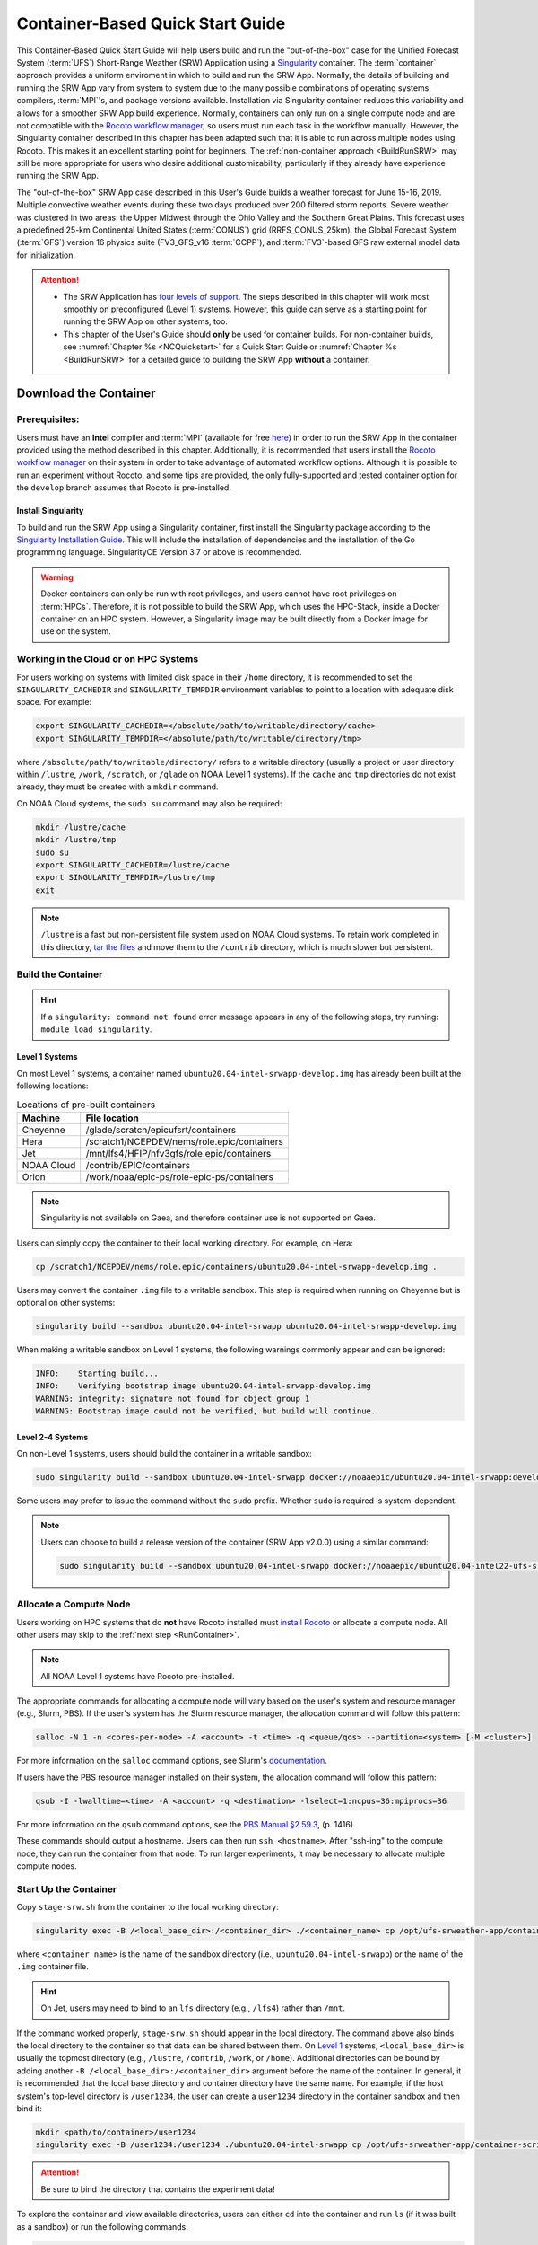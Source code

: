 .. _QuickstartC:

====================================
Container-Based Quick Start Guide
====================================

This Container-Based Quick Start Guide will help users build and run the "out-of-the-box" case for the Unified Forecast System (:term:`UFS`) Short-Range Weather (SRW) Application using a `Singularity <https://sylabs.io/guides/3.5/user-guide/introduction.html>`__ container. The :term:`container` approach provides a uniform enviroment in which to build and run the SRW App. Normally, the details of building and running the SRW App vary from system to system due to the many possible combinations of operating systems, compilers, :term:`MPI`'s, and package versions available. Installation via Singularity container reduces this variability and allows for a smoother SRW App build experience. Normally, containers can only run on a single compute node and are not compatible with the `Rocoto workflow manager <https://github.com/christopherwharrop/rocoto/wiki/Documentation>`__, so users must run each task in the workflow manually. However, the Singularity container described in this chapter has been adapted such that it is able to run across multiple nodes using Rocoto. This makes it an excellent starting point for beginners. The :ref:`non-container approach <BuildRunSRW>` may still be more appropriate for users who desire additional customizability, particularly if they already have experience running the SRW App.

The "out-of-the-box" SRW App case described in this User's Guide builds a weather forecast for June 15-16, 2019. Multiple convective weather events during these two days produced over 200 filtered storm reports. Severe weather was clustered in two areas: the Upper Midwest through the Ohio Valley and the Southern Great Plains. This forecast uses a predefined 25-km Continental United States (:term:`CONUS`) grid (RRFS_CONUS_25km), the Global Forecast System (:term:`GFS`) version 16 physics suite (FV3_GFS_v16 :term:`CCPP`), and :term:`FV3`-based GFS raw external model data for initialization.

.. attention::

   * The SRW Application has `four levels of support <https://github.com/ufs-community/ufs-srweather-app/wiki/Supported-Platforms-and-Compilers>`__. The steps described in this chapter will work most smoothly on preconfigured (Level 1) systems. However, this guide can serve as a starting point for running the SRW App on other systems, too. 
   * This chapter of the User's Guide should **only** be used for container builds. For non-container builds, see :numref:`Chapter %s <NCQuickstart>` for a Quick Start Guide or :numref:`Chapter %s <BuildRunSRW>` for a detailed guide to building the SRW App **without** a container. 

.. _DownloadCodeC:

Download the Container
=========================================== 

Prerequisites: 
-------------------

Users must have an **Intel** compiler and :term:`MPI` (available for free `here <https://www.intel.com/content/www/us/en/developer/tools/oneapi/hpc-toolkit-download.html>`__) in order to run the SRW App in the container provided using the method described in this chapter. Additionally, it is recommended that users install the `Rocoto workflow manager <https://github.com/christopherwharrop/rocoto>`__ on their system in order to take advantage of automated workflow options. Although it is possible to run an experiment without Rocoto, and some tips are provided, the only fully-supported and tested container option for the ``develop`` branch assumes that Rocoto is pre-installed. 

.. COMMENT: Remove "for the develop branch"?

Install Singularity
^^^^^^^^^^^^^^^^^^^^^^^

To build and run the SRW App using a Singularity container, first install the Singularity package according to the `Singularity Installation Guide <https://sylabs.io/guides/3.2/user-guide/installation.html#>`__. This will include the installation of dependencies and the installation of the Go programming language. SingularityCE Version 3.7 or above is recommended. 

.. warning:: 
   Docker containers can only be run with root privileges, and users cannot have root privileges on :term:`HPCs`. Therefore, it is not possible to build the SRW App, which uses the HPC-Stack, inside a Docker container on an HPC system. However, a Singularity image may be built directly from a Docker image for use on the system.

Working in the Cloud or on HPC Systems
-----------------------------------------

For users working on systems with limited disk space in their ``/home`` directory, it is recommended to set the ``SINGULARITY_CACHEDIR`` and ``SINGULARITY_TEMPDIR`` environment variables to point to a location with adequate disk space. For example:

.. code-block:: 

   export SINGULARITY_CACHEDIR=</absolute/path/to/writable/directory/cache>
   export SINGULARITY_TEMPDIR=</absolute/path/to/writable/directory/tmp>

where ``/absolute/path/to/writable/directory/`` refers to a writable directory (usually a project or user directory within ``/lustre``, ``/work``, ``/scratch``, or ``/glade`` on NOAA Level 1 systems). If the ``cache`` and ``tmp`` directories do not exist already, they must be created with a ``mkdir`` command. 

On NOAA Cloud systems, the ``sudo su`` command may also be required:
   
.. code-block:: 

   mkdir /lustre/cache
   mkdir /lustre/tmp
   sudo su
   export SINGULARITY_CACHEDIR=/lustre/cache
   export SINGULARITY_TEMPDIR=/lustre/tmp
   exit

.. note:: 
   ``/lustre`` is a fast but non-persistent file system used on NOAA Cloud systems. To retain work completed in this directory, `tar the files <https://www.howtogeek.com/248780/how-to-compress-and-extract-files-using-the-tar-command-on-linux/>`__ and move them to the ``/contrib`` directory, which is much slower but persistent.

.. _BuildC:

Build the Container
------------------------

.. hint::
   If a ``singularity: command not found`` error message appears in any of the following steps, try running: ``module load singularity``.

Level 1 Systems
^^^^^^^^^^^^^^^^^^

On most Level 1 systems, a container named ``ubuntu20.04-intel-srwapp-develop.img`` has already been built at the following locations:

.. table:: Locations of pre-built containers

   +--------------+--------------------------------------------------------+
   | Machine      | File location                                          |
   +==============+========================================================+
   | Cheyenne     | /glade/scratch/epicufsrt/containers                    |
   +--------------+--------------------------------------------------------+
   | Hera         | /scratch1/NCEPDEV/nems/role.epic/containers            |
   +--------------+--------------------------------------------------------+
   | Jet          | /mnt/lfs4/HFIP/hfv3gfs/role.epic/containers            |
   +--------------+--------------------------------------------------------+
   | NOAA Cloud   | /contrib/EPIC/containers                               |
   +--------------+--------------------------------------------------------+
   | Orion        | /work/noaa/epic-ps/role-epic-ps/containers             |
   +--------------+--------------------------------------------------------+

.. note::
   Singularity is not available on Gaea, and therefore container use is not supported on Gaea. 

Users can simply copy the container to their local working directory. For example, on Hera:

.. code-block:: console

   cp /scratch1/NCEPDEV/nems/role.epic/containers/ubuntu20.04-intel-srwapp-develop.img .

Users may convert the container ``.img`` file to a writable sandbox. This step is required when running on Cheyenne but is optional on other systems:

.. code-block:: console

   singularity build --sandbox ubuntu20.04-intel-srwapp ubuntu20.04-intel-srwapp-develop.img

When making a writable sandbox on Level 1 systems, the following warnings commonly appear and can be ignored:

.. code-block:: console

   INFO:    Starting build...
   INFO:    Verifying bootstrap image ubuntu20.04-intel-srwapp-develop.img
   WARNING: integrity: signature not found for object group 1
   WARNING: Bootstrap image could not be verified, but build will continue.

Level 2-4 Systems
^^^^^^^^^^^^^^^^^^^^^

On non-Level 1 systems, users should build the container in a writable sandbox:

.. code-block:: console

   sudo singularity build --sandbox ubuntu20.04-intel-srwapp docker://noaaepic/ubuntu20.04-intel-srwapp:develop

Some users may prefer to issue the command without the ``sudo`` prefix. Whether ``sudo`` is required is system-dependent. 

.. note::
   Users can choose to build a release version of the container (SRW App v2.0.0) using a similar command:

   .. code-block:: console

      sudo singularity build --sandbox ubuntu20.04-intel-srwapp docker://noaaepic/ubuntu20.04-intel22-ufs-srwapp:release-public-v2


.. _WorkOnHPC:

Allocate a Compute Node
--------------------------

Users working on HPC systems that do **not** have Rocoto installed must `install Rocoto <https://github.com/christopherwharrop/rocoto/blob/develop/INSTALL>`__ or allocate a compute node. All other users may skip to the :ref:`next step <RunContainer>`. 

.. note::
   
   All NOAA Level 1 systems have Rocoto pre-installed. 

The appropriate commands for allocating a compute node will vary based on the user's system and resource manager (e.g., Slurm, PBS). If the user's system has the Slurm resource manager, the allocation command will follow this pattern:

.. code-block:: console

   salloc -N 1 -n <cores-per-node> -A <account> -t <time> -q <queue/qos> --partition=<system> [-M <cluster>]

For more information on the ``salloc`` command options, see Slurm's `documentation <https://slurm.schedmd.com/salloc.html>`__.

If users have the PBS resource manager installed on their system, the allocation command will follow this pattern:

.. code-block:: console

   qsub -I -lwalltime=<time> -A <account> -q <destination> -lselect=1:ncpus=36:mpiprocs=36

For more information on the ``qsub`` command options, see the `PBS Manual §2.59.3 <https://2021.help.altair.com/2021.1/PBSProfessional/PBS2021.1.pdf>`__, (p. 1416).

These commands should output a hostname. Users can then run ``ssh <hostname>``. After "ssh-ing" to the compute node, they can run the container from that node. To run larger experiments, it may be necessary to allocate multiple compute nodes. 


.. _RunContainer:

Start Up the Container
----------------------

Copy ``stage-srw.sh`` from the container to the local working directory: 

.. code-block:: console

   singularity exec -B /<local_base_dir>:/<container_dir> ./<container_name> cp /opt/ufs-srweather-app/container-scripts/stage-srw.sh .

where ``<container_name>`` is the name of the sandbox directory (i.e., ``ubuntu20.04-intel-srwapp``) or the name of the ``.img`` container file. 

.. hint::
   On Jet, users may need to bind to an ``lfs`` directory (e.g., ``/lfs4``) rather than ``/mnt``.

If the command worked properly, ``stage-srw.sh`` should appear in the local directory. The command above also binds the local directory to the container so that data can be shared between them. On `Level 1 <https://github.com/ufs-community/ufs-srweather-app/wiki/Supported-Platforms-and-Compilers>`__ systems, ``<local_base_dir>`` is usually the topmost directory (e.g., ``/lustre``, ``/contrib``, ``/work``, or ``/home``). Additional directories can be bound by adding another ``-B /<local_base_dir>:/<container_dir>`` argument before the name of the container. In general, it is recommended that the local base directory and container directory have the same name. For example, if the host system's top-level directory is ``/user1234``, the user can create a ``user1234`` directory in the container sandbox and then bind it:

.. code-block:: console

   mkdir <path/to/container>/user1234
   singularity exec -B /user1234:/user1234 ./ubuntu20.04-intel-srwapp cp /opt/ufs-srweather-app/container-scripts/stage-srw.sh .

.. attention::
   Be sure to bind the directory that contains the experiment data! 

To explore the container and view available directories, users can either ``cd`` into the container and run ``ls`` (if it was built as a sandbox) or run the following commands:

.. code-block:: console

   singularity shell ./ubuntu20.04-intel-srwapp-develop.img
   cd /
   ls 

The list of directories printed will be similar to this: 

.. code-block:: console

   bin      discover       lfs   lib     media  run         singularity    usr
   boot     environment    lfs1  lib32   mnt    sbin        srv            var
   contrib  etc            lfs2  lib64   opt    scratch     sys            work
   data     glade          lfs3  libx32  proc   scratch1    tmp
   dev      home           lfs4  lustre  root   scratch2    u

Users can run ``exit`` to exit the shell. 

Download and Stage the Data
============================

The SRW App requires input files to run. These include static datasets, initial and boundary condition files, and model configuration files. On Level 1 systems, the data required to run SRW App tests are already available as long as the bind argument (starting with ``-B``) in :numref:`Step %s <BuildC>` included the directory with the input model data. For Level 2-4 systems, the data must be added manually by the user. Detailed instructions on how to add the data can be found in :numref:`Section %s <DownloadingStagingInput>`. Sections :numref:`%s <Input>` and :numref:`%s <OutputFiles>` contain useful background information on the input and output files used in the SRW App. 

.. _GenerateForecastC:

Generate the Forecast Experiment 
=================================
To generate the forecast experiment, users must:

#. :ref:`Activate the regional workflow <SetUpPythonEnvC>`
#. :ref:`Set experiment parameters <SetUpConfigFileC>`
#. :ref:`Run a script to generate the experiment workflow <GenerateWorkflowC>`

The first two steps depend on the platform being used and are described here for Level 1 platforms. Users will need to adjust the instructions to their machine if their local machine is a Level 2-4 platform. 

.. _SetUpPythonEnvC:

Activate the Regional Workflow
-------------------------------------

Copy the container's modulefiles to the local working directory so that the files can be accessed outside of the container:

.. code-block:: console

   singularity exec -B /<local_base_dir>:/<container_dir> ./<container_name> cp -r /opt/ufs-srweather-app/modulefiles .

After this command runs, the local working directory should contain the ``modulefiles`` directory. 

To activate the regional workflow, run the following commands: 

.. code-block:: console

   module use <path/to/modulefiles> 
   module load wflow_<platform>

where: 

   * ``<path/to/modulefiles>`` is replaced with the actual path to the modulefiles on the user's system (often ``$PWD/modulefiles``), and 
   * ``<platform>`` is a valid, lowercased machine/platform name (see the ``MACHINE`` variable in :numref:`Section %s <PlatEnv>`). 

The ``wflow_<platform>`` modulefile will then output instructions to activate the regional workflow. The user should run the commands specified in the modulefile output. For example, if the output says: 

.. code-block:: console

   Please do the following to activate conda:
       > conda activate regional_workflow

then the user should run ``conda activate regional_workflow``. This will activate the ``regional_workflow`` conda environment. The command(s) will vary from system to system, but the user should see ``(regional_workflow)`` in front of the Terminal prompt at this point.

.. _SetUpConfigFileC: 

Configure the Workflow
---------------------------

Run ``stage-srw.sh``:

.. code-block:: console

   ./stage-srw.sh -c=<compiler> -m=<mpi_implementation> -p=<platform> -i=<container_name>

where: 

   * ``-c`` indicates the compiler on the user's local machine (e.g., ``intel/2022.1.2``)
   * ``-m`` indicates the :term:`MPI` on the user's local machine (e.g., ``impi/2022.1.2``)
   * ``<platform>`` refers to the local machine (e.g., ``hera``, ``jet``, ``noaacloud``, ``mac``). See ``MACHINE`` in :numref:`Section %s <PlatEnv>` for a full list of options. 
   * ``-i`` indicates the name of the container image that was built in :numref:`Step %s <BuildC>` (``ubuntu20.04-intel-srwapp`` or ``ubuntu20.04-intel-srwapp-develop.img`` by default).

For example, on Hera, the command would be:

.. code-block:: console

   ./stage-srw.sh -c=intel/2022.1.2 -m=impi/2022.1.2 -p=hera -i=ubuntu20.04-intel-srwapp-develop.img

.. attention::

   The user must have an Intel compiler and MPI on their system because the container uses an Intel compiler and MPI. Intel compilers are now available for free as part of `Intel's oneAPI Toolkit <https://www.intel.com/content/www/us/en/developer/tools/oneapi/hpc-toolkit-download.html>`__.

After this command runs, the working directory should contain ``srw.sh`` and a ``ufs-srweather-app`` directory. 

From here, users can follow the steps below to configure the out-of-the-box SRW App case with an automated Rocoto workflow. For more detailed instructions on experiment configuration, users can refer to :numref:`Section %s <UserSpecificConfig>`. 

   #. Copy the out-of-the-box case from ``config.community.yaml`` to ``config.yaml``. This file contains basic information (e.g., forecast date, grid, physics suite) required for the experiment.   
      
      .. code-block:: console

         cd ufs-srweather-app/ush
         cp config.community.yaml config.yaml

      The default settings include a predefined 25-km :term:`CONUS` grid (RRFS_CONUS_25km), the :term:`GFS` v16 physics suite (FV3_GFS_v16 :term:`CCPP`), and :term:`FV3`-based GFS raw external model data for initialization.

   #. Edit the ``MACHINE`` and ``ACCOUNT`` variables in the ``user:`` section of ``config.yaml``. See :numref:`Section %s <PlatEnv>` for details on valid values. 

      .. note::

         On ``JET``, users must also add ``PARTITION_DEFAULT: xjet`` and ``PARTITION_FCST: xjet`` to the ``platform:`` section of the ``config.yaml`` file. 
   
   #. To automate the workflow, add these two lines to the ``workflow:`` section of ``config.yaml``: 

      .. code-block:: console

         USE_CRON_TO_RELAUNCH: TRUE
         CRON_RELAUNCH_INTVL_MNTS: 02

      There are instructions for running the experiment via additional methods in :numref:`Section %s <Run>`. However, this technique (automation via :term:`crontab`) is the simplest option. 

      note::
      On Orion, *cron* is only available on the orion-login-1 node, so users will need to work on that node when running *cron* jobs on Orion.

   #. Edit the ``task_get_extrn_ics:`` section of the ``config.yaml`` to include the correct data paths to the initial conditions files. For example, on Hera, add: 

      .. code-block:: console

         USE_USER_STAGED_EXTRN_FILES: true
         EXTRN_MDL_SOURCE_BASEDIR_ICS: /scratch2/BMC/det/UFS_SRW_App/develop/input_model_data/FV3GFS/grib2/${yyyymmddhh}
         EXTRN_MDL_FILES_ICS: []
         EXTRN_MDL_DATA_STORES: disk

      On other systems, users will need to change the path for ``EXTRN_MDL_SOURCE_BASEDIR_ICS`` and ``EXTRN_MDL_FILES_LBCS`` (below) to reflect the location of the system's data. The location of the machine's global data can be viewed :ref:`here <SystemData>` for Level 1 systems. Alternatively, the user can add the path to their local data if they downloaded it as described in :numref:`Section %s <InitialConditions>`. 

   #. Edit the ``task_get_extrn_lbcs:`` section of the ``config.yaml`` to include the correct data paths to the lateral boundary conditions files. For example, on Hera, add: 

      .. code-block:: console

         USE_USER_STAGED_EXTRN_FILES: true
         EXTRN_MDL_SOURCE_BASEDIR_LBCS: /scratch2/BMC/det/UFS_SRW_App/develop/input_model_data/FV3GFS/grib2/${yyyymmddhh}
         EXTRN_MDL_FILES_LBCS: []
         EXTRN_MDL_DATA_STORES: disk


.. _GenerateWorkflowC: 

Generate the Workflow
-----------------------------

.. attention::

   This section assumes that Rocoto is installed on the user's machine. If it is not, the user will need to allocate a compute node (described in :numref:`Section %s <WorkOnHPC>`) and run the workflow using standalone scripts as described in :numref:`Section %s <RunUsingStandaloneScripts>`. 

Run the following command to generate the workflow:

.. code-block:: console

   python generate_FV3LAM_wflow.py

This workflow generation script creates an experiment directory and populates it with all the data needed to run through the workflow. The last line of output from this script should start with ``*/3 * * * *`` (or similar). 

The generated workflow will be in the experiment directory specified in the ``config.yaml`` file in :numref:`Step %s <SetUpConfigFileC>`. The default location is ``expt_dirs/test_community``. To view experiment progress, users can ``cd`` to the experiment directory from ``ufs-srweather-app/ush`` and run the ``rocotostat`` command to check the experiment's status:

.. code-block:: console

   cd ../../expt_dirs/test_community
   rocotostat -w FV3LAM_wflow.xml -d FV3LAM_wflow.db -v 10

Users can track the experiment's progress by reissuing the ``rocotostat`` command above every so often until the experiment runs to completion. For users who do not have Rocoto installed, see :numref:`Section %s <RunUsingStandaloneScripts>` for information on how to run the workflow without Rocoto. 

Troubleshooting
------------------
If a task goes DEAD, it will be necessary to restart it according to the instructions in :numref:`Section %s <RestartTask>`. To determine what caused the task to go DEAD, users should view the log file for the task in ``$EXPTDIR/log/<task_log>``, where ``<task_log>`` refers to the name of the task's log file. After fixing the problem and clearing the DEAD task, it is sometimes necessary to reinitialize the crontab. Users can copy-paste the crontab command from the bottom of the ``$EXPTDIR/log.generate_FV3LAM_wflow`` file into the crontab:

.. code-block:: console

   crontab -e
   i
   */3 * * * * cd /<path/to>/expt_dirs/test_community && ./launch_FV3LAM_wflow.sh called_from_cron="TRUE"
   esc
   :wq
   enter

.. COMMENT: Check the crontab command to reflect python workflow.s

where: 

   * ``<path/to>`` is replaced by the actual path to the user's experiment directory, and 
   * ``esc`` and ``enter`` refer to the escape and enter **keys** (not a typed command). 

New Experiment
===============

To run a new experiment in the container at a later time, users will need to rerun the commands in :numref:`Section %s <SetUpPythonEnvC>` to reactivate the regional workflow. Then, users can configure a new experiment by updating the environment variables in ``config.yaml`` to reflect the desired experiment configuration. Basic instructions appear in :numref:`Section %s <SetUpConfigFileC>` above, and detailed instructions can be viewed in :numref:`Section %s <UserSpecificConfig>`. After adjusting the configuration file, regenerate the experiment by running ``python generate_FV3LAM_wflow.py``.

Plot the Output
===============
Two python scripts are provided to generate plots from the FV3-LAM post-processed GRIB2 output. Information on how to generate the graphics can be found in :numref:`Chapter %s <Graphics>`.
